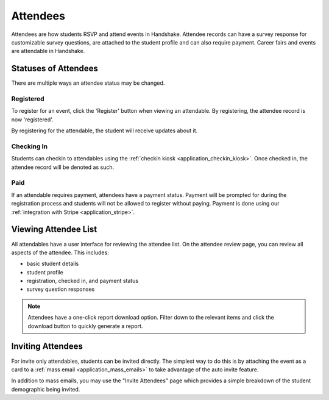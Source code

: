 .. _application_attendees:

Attendees
=========

Attendees are how students RSVP and attend events in Handshake. Attendee records can have a survey response for customizable survey questions, are attached to the student profile and can also require payment. Career fairs and events are attendable in Handshake.

Statuses of Attendees
---------------------

There are multiple ways an attendee status may be changed.

Registered
##########

To register for an event, click the 'Register' button when viewing an attendable. By registering, the attendee record is now 'registered'.

By registering for the attendable, the student will receive updates about it.

Checking In
###########

Students can checkin to attendables using the :ref:`checkin kiosk <application_checkin_kiosk>`. Once checked in, the attendee record will be denoted as such.

Paid
########

If an attendable requires payment, attendees have a payment status. Payment will be prompted for during the registration process and students will not be allowed to register without paying. Payment is done using our :ref:`integration with Stripe <application_stripe>`.

Viewing Attendee List
---------------------

All attendables have a user interface for reviewing the attendee list. On the attendee review page, you can review all aspects of the attendee. This includes:

* basic student details
* student profile
* registration, checked in, and payment status
* survey question responses

.. note:: Attendees have a one-click report download option. Filter down to the relevant items and click the download button to quickly generate a report.

Inviting Attendees
------------------

For invite only attendables, students can be invited directly. The simplest way to do this is by attaching the event as a card to a :ref:`mass email <application_mass_emails>` to take advantage of the auto invite feature.

In addition to mass emails, you may use the "Invite Attendees" page which provides a simple breakdown of the student demographic being invited.
